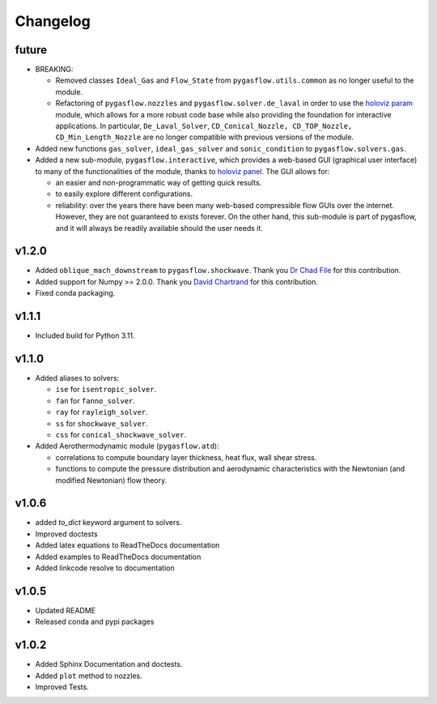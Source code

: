 Changelog
---------

future
======

* BREAKING:

  * Removed classes ``Ideal_Gas`` and ``Flow_State`` from
    ``pygasflow.utils.common`` as no longer useful to the module.
  * Refactoring of ``pygasflow.nozzles`` and ``pygasflow.solver.de_laval``
    in order to use the `holoviz param <https://param.holoviz.org/>`_ module,
    which allows for a more robust code base while also providing the
    foundation for interactive applications. In particular, ``De_Laval_Solver``,
    ``CD_Conical_Nozzle, CD_TOP_Nozzle, CD_Min_Length_Nozzle`` are no longer
    compatible with previous versions of the module.

* Added new functions ``gas_solver``, ``ideal_gas_solver`` and ``sonic_condition``
  to ``pygasflow.solvers.gas``.

* Added a new sub-module, ``pygasflow.interactive``, which provides
  a web-based GUI (graphical user interface) to many of the functionalities
  of the module, thanks to `holoviz panel <https://panel.holoviz.org/>`_.
  The GUI allows for:

  * an easier and non-programmatic way of getting quick results.
  * to easily explore different configurations.
  * reliability: over the years there have been many web-based compressible
    flow GUIs over the internet. However, they are not guaranteed to exists
    forever. On the other hand, this sub-module is part of pygasflow, and it
    will always be readily available should the user needs it.




v1.2.0
======

* Added ``oblique_mach_downstream`` to ``pygasflow.shockwave``.
  Thank you `Dr Chad File <https://github.com/archeryguru2000>`_ for this
  contribution.

* Added support for Numpy >= 2.0.0.
  Thank you `David Chartrand <https://github.com/DavidChartrand>`_ for this
  contribution.

* Fixed conda packaging.


v1.1.1
======

* Included build for Python 3.11.


v1.1.0
======

* Added aliases to solvers:

  * ``ise`` for ``isentropic_solver``.
  * ``fan`` for ``fanno_solver``.
  * ``ray`` for ``rayleigh_solver``.
  * ``ss`` for ``shockwave_solver``.
  * ``css`` for ``conical_shockwave_solver``.

* Added Aerothermodynamic module (``pygasflow.atd``):

  * correlations to compute boundary layer thickness, heat flux, wall
    shear stress.
  * functions to compute the pressure distribution and aerodynamic
    characteristics with the Newtonian (and modified Newtonian)
    flow theory.


v1.0.6
======

* added `to_dict` keyword argument to solvers.
* Improved doctests
* Added latex equations to ReadTheDocs documentation
* Added examples to ReadTheDocs documentation
* Added linkcode resolve to documentation


v1.0.5
======

* Updated README
* Released conda and pypi packages


v1.0.2
======

* Added Sphinx Documentation and doctests.
* Added ``plot`` method to nozzles.
* Improved Tests.
